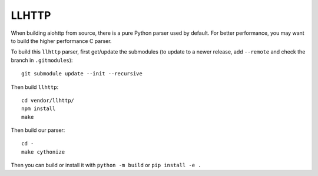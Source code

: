 LLHTTP
======

When building aiohttp from source, there is a pure Python parser used by default.
For better performance, you may want to build the higher performance C parser.

To build this ``llhttp`` parser, first get/update the submodules (to update to a
newer release, add ``--remote`` and check the branch in ``.gitmodules``)::

    git submodule update --init --recursive

Then build ``llhttp``::

    cd vendor/llhttp/
    npm install
    make

Then build our parser::

    cd -
    make cythonize

Then you can build or install it with ``python -m build`` or ``pip install -e .``
